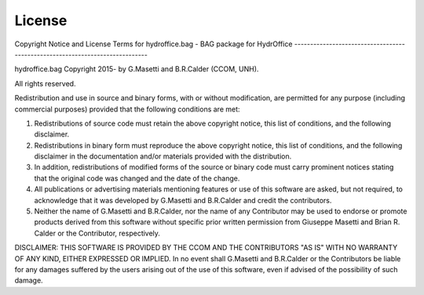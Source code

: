 License
=======


Copyright Notice and License Terms for
hydroffice.bag - BAG package for HydrOffice
-----------------------------------------------------------------------------

hydroffice.bag
Copyright 2015- by G.Masetti and B.R.Calder (CCOM, UNH).

All rights reserved.

Redistribution and use in source and binary forms, with or without
modification, are permitted for any purpose (including commercial purposes)
provided that the following conditions are met:

1. Redistributions of source code must retain the above copyright notice,
   this list of conditions, and the following disclaimer.

2. Redistributions in binary form must reproduce the above copyright notice,
   this list of conditions, and the following disclaimer in the documentation
   and/or materials provided with the distribution.

3. In addition, redistributions of modified forms of the source or binary
   code must carry prominent notices stating that the original code was
   changed and the date of the change.

4. All publications or advertising materials mentioning features or use of
   this software are asked, but not required, to acknowledge that it was
   developed by G.Masetti and B.R.Calder and credit the contributors.

5. Neither the name of G.Masetti and B.R.Calder, nor the name
   of any Contributor may be used to endorse or promote products derived
   from this software without specific prior written permission
   from Giuseppe Masetti and Brian R. Calder or the Contributor, respectively.

DISCLAIMER:
THIS SOFTWARE IS PROVIDED BY THE CCOM AND THE CONTRIBUTORS
"AS IS" WITH NO WARRANTY OF ANY KIND, EITHER EXPRESSED OR IMPLIED.  In no
event shall G.Masetti and B.R.Calder or the Contributors be liable for any damages
suffered by the users arising out of the use of this software, even if
advised of the possibility of such damage.
